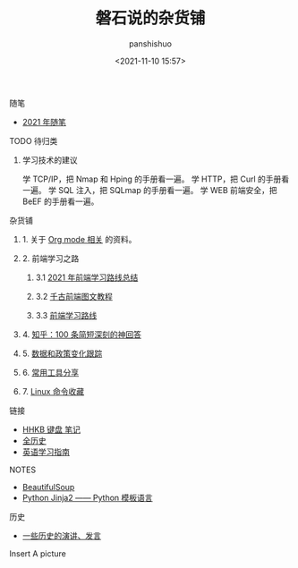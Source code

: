#+title: 磐石说的杂货铺
#+AUTHOR: panshishuo
#+date: <2021-11-10 15:57>
#+HTML_HEAD: <link rel="stylesheet" type="text/css" href="static/myStyle.css" />
#+HTML_HEAD_EXTRA: <meta charset="utf-8">
#+HTML_HEAD_EXTRA: <script async type="text/javascript" src="https://cdn.rawgit.com/mathjax/MathJax/2.7.1/MathJax.js?config=TeX-AMS-MML_HTMLorMML"></script>

**** 随笔
- [[./2021/index.org][2021 年随笔]]

**** TODO 待归类

***** 学习技术的建议
学 TCP/IP，把 Nmap 和 Hping 的手册看一遍。
学 HTTP，把 Curl 的手册看一遍。
学 SQL 注入，把 SQLmap 的手册看一遍。
学 WEB 前端安全，把 BeEF 的手册看一遍。

**** 杂货铺

***** 1. 关于 [[./org_modes.org][Org mode 相关]] 的资料。

***** 2. 前端学习之路

****** 3.1 [[https://mp.weixin.qq.com/s/KItesrF9ajWuOGU2SUIK3A][2021 年前端学习路线总结]]

****** 3.2 [[https://github.com/qianguyihao/Web][千古前端图文教程]]

****** 3.3 [[https://github.com/kamranahmedse/developer-roadmap][前端学习路线]]

***** 4. [[./zhihu_100.org][知乎：100 条简短深刻的神回答]]

***** 5. [[./datas_slogan.org][数据和政策变化跟踪]]

***** 6. [[./2021/12/common_tools.org][常用工具分享]]

***** 7. [[./linux_cli.org][Linux 命令收藏]]

**** 链接
- [[https://www.geekpanshi.com/funny_ideas/HHKB.html][HHKB 键盘 笔记]]
- [[https://www.allhistory.com/][全历史]]
- [[https://github.com/byoungd/English-level-up-tips-for-Chinese][英语学习指南]]

**** NOTES
- [[https://www.crummy.com/software/BeautifulSoup/][BeautifulSoup]]
- [[http://docs.jinkan.org/docs/jinja2][Python Jinja2 —— Python 模板语言]]

**** 历史
- [[./history/index.org][一些历史的演讲、发言]]

**** Insert A picture
#+ATTR_HTML: :width 200px
#+attr_latex: :width 200px
#+RESULTS:
[[https://www.geekpanshi.com/funny_ideas/pics/002_nomal_key_map.png]]
